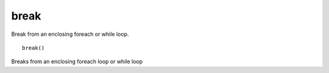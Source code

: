 break
-----

Break from an enclosing foreach or while loop.

::

  break()

Breaks from an enclosing foreach loop or while loop
